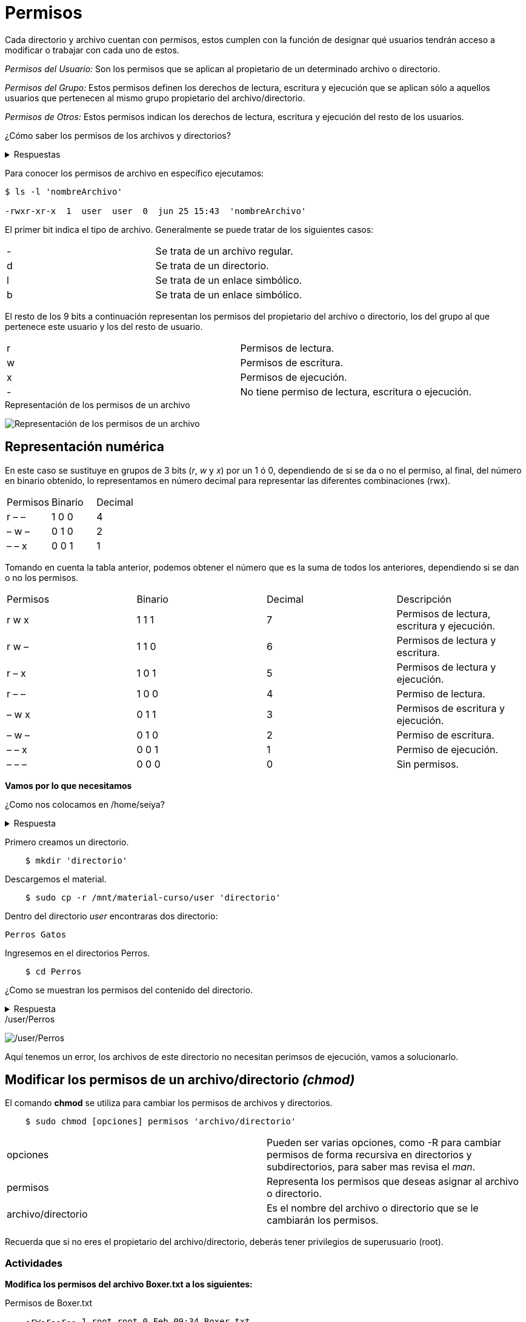 = Permisos

:table-caption: Tabla
:figure-caption: Figura

Cada directorio y archivo cuentan con permisos, estos cumplen con la función de designar qué usuarios tendrán acceso a modificar o trabajar con cada uno de estos.

_Permisos del Usuario:_ Son los permisos que se aplican al propietario de un determinado archivo o directorio.

_Permisos del Grupo:_ Estos permisos definen los derechos de lectura, escritura y ejecución que se aplican sólo a  aquellos usuarios que pertenecen al mismo grupo propietario del archivo/directorio.

_Permisos de Otros:_ Estos permisos indican los derechos de lectura, escritura y ejecución del resto de los usuarios.

¿Cómo saber los permisos de los archivos y directorios? 

.Respuestas
[%collapsible]
====
1. $ ls -l
2. $ls -la
====

Para conocer los permisos de archivo en específico ejecutamos:

----
$ ls -l 'nombreArchivo'

-rwxr-xr-x  1  user  user  0  jun 25 15:43  'nombreArchivo'
----

El primer bit indica el tipo de archivo. Generalmente se puede tratar de los siguientes casos:
|===
| -  | Se trata de un archivo regular.
| d  | Se trata de un directorio.
| l  | Se trata de un enlace simbólico.
| b  | Se trata de un enlace simbólico.
|===
El resto de los 9 bits a continuación representan los permisos del propietario del archivo o directorio, los del grupo al que pertenece este usuario y los del resto de usuario.
|===
| r  | Permisos de lectura.
| w  | Permisos de escritura.
| x  | Permisos de ejecución.
| -  | No tiene permiso de lectura, escritura o ejecución. 
|===

.Representación de los permisos de un archivo
image:permisosPer.png["Representación de los permisos de un archivo"]

== Representación numérica 
En este caso se sustituye en grupos de 3 bits (_r_, _w_ y _x_) por un 1 ó 0, dependiendo de si se da o no el permiso, al final, del número en binario obtenido, lo representamos en número decimal para representar las diferentes combinaciones (rwx).

|===
| Permisos  | Binario   | Decimal
| r – –     | 1 0 0     | 4
| – w –     | 0 1 0     | 2 
| – – x     | 0 0 1     | 1
|===

Tomando en cuenta la tabla anterior, podemos obtener el número que es la suma de todos los anteriores, dependiendo si se dan o no los permisos. 

|===
| Permisos  | Binario   | Decimal   | Descripción
| r w x     | 1 1 1     | 7         | Permisos de lectura, escritura y ejecución.
| r w –     | 1 1 0     | 6         | Permisos de lectura y escritura.
| r – x     | 1 0 1     | 5         | Permisos de lectura y ejecución.
| r – –     | 1 0 0     | 4         | Permiso de lectura.
| – w x     | 0 1 1     | 3         | Permisos de escritura y ejecución. 
| – w –     | 0 1 0     | 2         | Permiso de escritura.
| – – x     | 0 0 1     | 1         | Permiso de ejecución.
| – – –     | 0 0 0     | 0         | Sin permisos.
|===


*Vamos por lo que necesitamos*

¿Como nos colocamos en /home/seiya?

.Respuesta
[%collapsible]
====
    $ cd
====

Primero creamos un directorio.
----
    $ mkdir 'directorio'
----

Descargemos el material.
----
    $ sudo cp -r /mnt/material-curso/user 'directorio' 
----

Dentro del directorio _user_ encontraras dos directorio:

----
Perros Gatos
----

Ingresemos en el directorios Perros.

-----
    $ cd Perros
-----

¿Como se muestran los permisos del contenido del directorio.

.Respuesta
[%collapsible]
====
    # ls -l
    # ls -la
    Recuerda que la opcion '-la' no ingnora los archivos ocultos. 
====

./user/Perros
image:perrosPermisos.png["/user/Perros"]

Aquí tenemos un error, los archivos de este directorio no necesitan perimsos de ejecución, vamos a solucionarlo.

== Modificar los permisos de un archivo/directorio _(chmod)_
El comando *chmod* se utiliza para cambiar los permisos de archivos y directorios. 

----
    $ sudo chmod [opciones] permisos 'archivo/directorio'
----

|===
| opciones  |  Pueden ser varias opciones, como -R para cambiar permisos de forma recursiva en directorios y subdirectorios, para saber mas revisa el _man_.
| permisos  |  Representa los permisos que deseas asignar al archivo o directorio.
| archivo/directorio | Es el nombre del archivo o directorio que se le cambiarán los permisos.
|===

Recuerda que si no eres el propietario del archivo/directorio, deberás tener privilegios de superusuario (root).

=== Actividades

*Modifica los permisos del archivo Boxer.txt a los siguientes:*

.Permisos de Boxer.txt
----
    -rw-r--r-- 1 root root 0 Feb 09:34 Boxer.txt
----

.Respuesta
[%collapsible]
====
    $ sudo chmod 644 Boxer.txt
====

*Modifica los permisos de Husky a los siguientes:*

.Permisos de Husky
----
    -rw-rw-r-- 1 root root 0 Feb 09:34 Husky
----

.Respuesta
[%collapsible]
====
    $ sudo chmod 664 Husky
====

*Modifica los permisos de Pug.zip a los siguientes:*

.Permisos de Pug.zip
----
    -rw-r----- 1 root root 0 Feb 09:34 Pug.zip
----

.Respuesta
[%collapsible]
====
    $ sudo chmod 640 Pug.zip
====

*Revisa los permisos del directorio Gatos.*

.Permisos de Gatos
image:gatosPermisos.png["/user/Gtaos"]

Tenemos el mismo error que en el directorio Perros, vamos a modificar los permisos.

*Cambia los permisos de todos los archivos del directorio Gatos de manera recursiva a los siguientes:*

.Nuevos permisos de Gatos
----
    -rw-r--r-- 1 root root 0 Feb 09:36 Bombay 
    -rw-r--r-- 1 root root 0 Feb 09:36 Persa.js
    -rw-r--r-- 1 root root 0 Feb 09:36 Siberiano.c
----

.Respuesta
[%collapsible]
====
    $ sudo chmod -R 644 Gatos
====

== Cambio de Propietarios _(chown)_
El comando *chown* se utiliza para cambiar el propietario y/o grupo de archivos y directorios.
----
$ sudo chown [opciones] nuevoPropietario[:nuevoGrupo] 'archivo/directorio'
----

|===
| nuevoPropietario  |  Especifica el nuevo propietario al que se desea asignar el archivo o directorio.
| nuevoGrupo        | Permite especificar un nuevo grupo para el archivo o directorio. Si no se proporciona, el grupo se mantendrá sin cambios.
| archivo/directorio| Es el nombre del archivo o directorio que se le cambiarán los permisos.
|===

Recuerda que si no eres el propietario del archivo/directorio, deberás tener privilegios de superusuario (root).

=== Actividades

*Cambia el propietario del archivo que elijas por un usuario que creaste anteriormente.*

.Pista
[%collapsible]
====
    $ sudo chwon 'nombrePropietario' 'nombreArchivo'
====
    
*Cambiar el propietario y el grupo  de un archivo al mismo tiempo:*

.Pista
[%collapsible]
====
    $ sudo chown 'nuevoPropuetario:nuevoGrupo' 'nombreArchivo'
====

*Cambia el propietario y grupo del directorio Perros y todos sus archivos y subdirectorios de forma recursiva por un ausuario antes creado.*

.Pista
[%collapsible]
====
    $ sudo chown -R 'nuevoPropietario:nuevoGrupo' Perros
====
